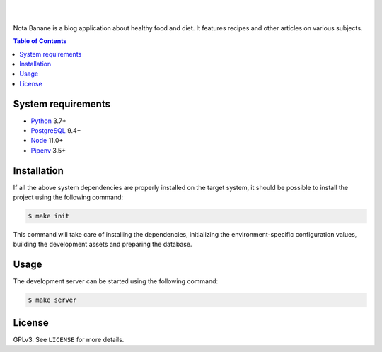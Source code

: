 .. raw:: html

    <p align="center">
        <a href="https//notabanane.com" target="_blank"><img src="main/static/img/logo_cranberry.svg" width="125px;" /></a>
    </p>
    <h1 align="center">notabanane</h1>
    <p align="center">
        Healthy recipes for real life adventurers.
    </p>
    <p align="center">
        <a href="https://travis-ci.org/ellmetha/notabanane" rel="nofollow"><img alt="Build status" src="https://travis-ci.org/ellmetha/notabanane.svg?branch=master" style="max-width:100%;"></a>
        <a href="https://codecov.io/github/ellmetha/notabanane" rel="nofollow"><img alt="Codecov status" src="https://codecov.io/gh/ellmetha/notabanane/branch/master/graph/badge.svg" style="max-width:100%;"></a>
    </p>

|
|

Nota Banane is a blog application about healthy food and diet. It features recipes and other
articles on various subjects.

.. contents:: Table of Contents
    :local:

System requirements
===================

* Python_ 3.7+
* PostgreSQL_ 9.4+
* Node_ 11.0+
* Pipenv_ 3.5+

Installation
============

If all the above system dependencies are properly installed on the target system, it should be
possible to install the project using the following command:

.. code-block:: shell

  $ make init

This command will take care of installing the dependencies, initializing the environment-specific
configuration values, building the development assets and preparing the database.

Usage
=====

The development server can be started using the following command:

.. code-block:: shell

  $ make server

License
=======

GPLv3. See ``LICENSE`` for more details.

.. _Node: https://nodejs.org/en/
.. _Pipenv: https://github.com/kennethreitz/pipenv
.. _PostgreSQL: https://www.postgresql.org/
.. _Python: https://www.python.org
